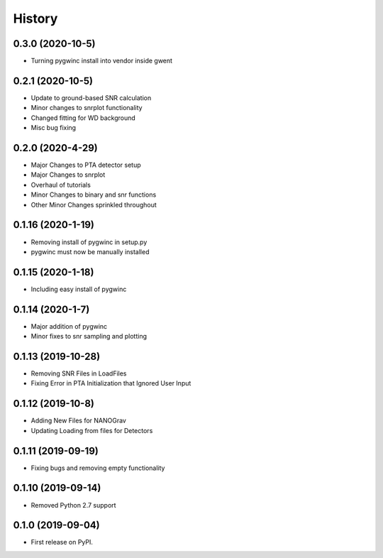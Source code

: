 =======
History
=======
0.3.0 (2020-10-5)
-------------------
* Turning pygwinc install into vendor inside gwent

0.2.1 (2020-10-5)
-------------------
* Update to ground-based SNR calculation
* Minor changes to snrplot functionality
* Changed fitting for WD background
* Misc bug fixing

0.2.0 (2020-4-29)
-------------------
* Major Changes to PTA detector setup
* Major Changes to snrplot
* Overhaul of tutorials
* Minor Changes to binary and snr functions
* Other Minor Changes sprinkled throughout 

0.1.16 (2020-1-19)
-------------------
* Removing install of pygwinc in setup.py
* pygwinc must now be manually installed 

0.1.15 (2020-1-18)
-------------------
* Including easy install of pygwinc

0.1.14 (2020-1-7)
-------------------
* Major addition of pygwinc
* Minor fixes to snr sampling and plotting

0.1.13 (2019-10-28)
-------------------
* Removing SNR Files in LoadFiles
* Fixing Error in PTA Initialization that Ignored User Input

0.1.12 (2019-10-8)
-------------------
* Adding New Files for NANOGrav
* Updating Loading from files for Detectors

0.1.11 (2019-09-19)
-------------------
* Fixing bugs and removing empty functionality

0.1.10 (2019-09-14)
-------------------
* Removed Python 2.7 support

0.1.0 (2019-09-04)
------------------

* First release on PyPI.
